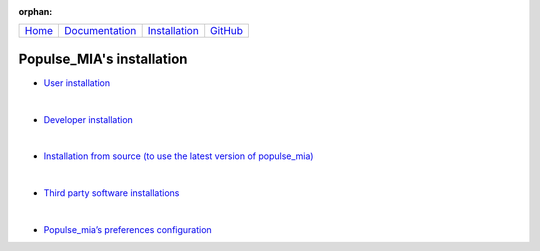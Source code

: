 .. :orphan: is used below to try to remove the following warning: checking consistency... /home/econdami/Git_Projects/populse_mia/docs/source/installation/installation.rst: WARNING: document isn't included in any toctree

:orphan:

  .. toctree::

+-----------------------+------------------------------------------------------+-------------------------------------+--------------------------------------------------+
|`Home <../index.html>`_|`Documentation <../documentation/documentation.html>`_|`Installation <./installation.html>`_|`GitHub <https://github.com/populse/populse_mia>`_|
+-----------------------+------------------------------------------------------+-------------------------------------+--------------------------------------------------+


Populse_MIA's installation
==========================

* `User installation <./user_installation.html>`_

|

* `Developer installation <./developer_installation.html>`_

|

* `Installation from source (to use the latest version of populse_mia) <./from_source_installation.html>`_

|

* `Third party software installations <./3rd-party_installations.html>`_

|

* `Populse_mia’s preferences configuration <../documentation/preferences.html>`_
